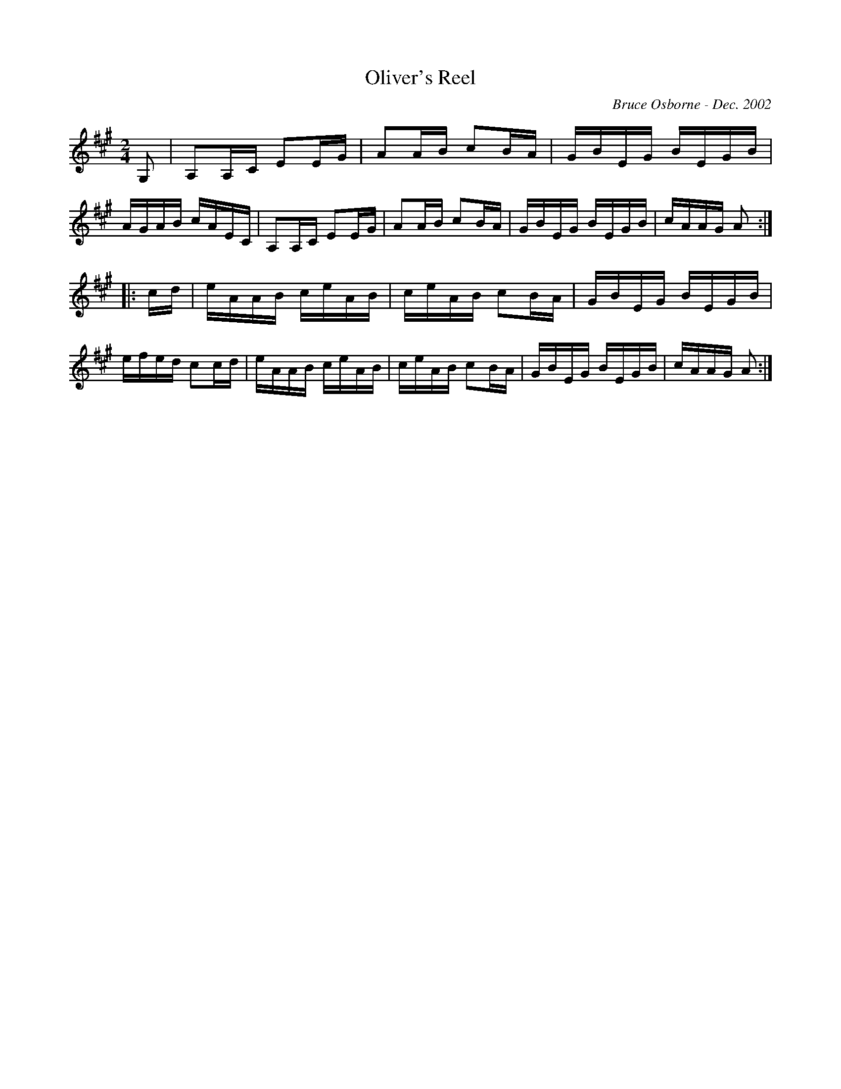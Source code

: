X:144
T:Oliver's Reel
R:reel
C:Bruce Osborne - Dec. 2002
Z:abc by bosborne@kos.net
M:2/4
L:1/8
K:Amaj
G,|A,A,/C/ EE/G/|AA/B/ cB/A/|G/B/E/G/ B/E/G/B/|A/G/A/B/ c/A/E/C/|\
A,A,/C/ EE/G/|AA/B/ cB/A/|G/B/E/G/ B/E/G/B/|c/A/A/G/ A:|
|:c/d/|e/A/A/B/ c/e/A/B/|c/e/A/B/ cB/A/|G/B/E/G/ B/E/G/B/|e/f/e/d/ cc/d/|\
e/A/A/B/ c/e/A/B/|c/e/A/B/ cB/A/|G/B/E/G/ B/E/G/B/|c/A/A/G/ A:|
